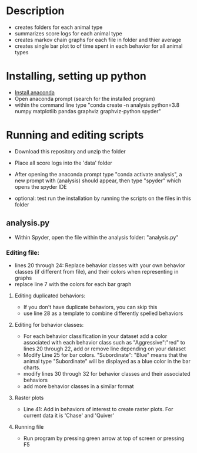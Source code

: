 * Description
- creates folders for each animal type
- summarizes score logs for each animal type
- creates markov chain graphs for each file in folder and thier average
- creates single bar plot to of time spent in each behavior for all animal types
* Installing, setting up python
- [[https://www.anaconda.com/products/individual][Install anaconda]]
- Open anaconda prompt (search for the installed program)
- within the command line type "conda create -n analysis python=3.8 numpy matplotlib pandas graphviz graphviz-python spyder"

* Running and editing scripts
- Download this repository and unzip the folder
- Place all score logs into the 'data' folder

- After opening the anaconda prompt type "conda activate analysis", a new prompt with (analysis) should appear, then type "spyder" which opens the spyder IDE
- optional: test run the installation by running the scripts on the files in this folder
** analysis.py
- Within Spyder, open the file within the analysis folder: "analysis.py"
*** Editing file:
- lines 20 through 24: Replace behavior classes with your own behavior classes (if different from file), and their colors when representing in graphs
- replace line 7 with the colors for each bar graph
**** Editing duplicated behaviors:
- If you don't have duplicate behaviors, you can skip this
- use line 28 as a template to combine differently spelled behaviors

**** Editing for behavior classes:
- For each behavior classification in your dataset add a color associated with each behavior class such as "Aggressive":"red" to lines 20 through 22, add or remove line depending on your dataset
- Modify Line 25 for bar colors. "Subordinate": "Blue" means that the animal type "Subordinate" will be displayed as a blue color in the bar charts. 
- modify lines 30 through 32 for behavior classes and their associated behaviors
- add more behavior classes in a similar format

**** Raster plots
- Line 41: Add in behaviors of interest to create raster plots. For current data it is 'Chase' and 'Quiver'
**** Running file
- Run program by pressing green arrow at top of screen or pressing F5
